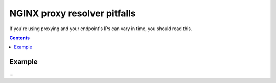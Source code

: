 =============================
NGINX proxy resolver pitfalls
=============================

If you're using proxying and your endpoint's IPs can vary in time, you should read this.

.. contents::

Example
=======

...
